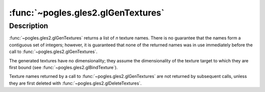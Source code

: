 :func:`~pogles.gles2.glGenTextures`
===================================

.. function:: pogles.gles2.glGenTextures(n) -> textures

    Generate texture names.

    :param n: is the number of texture names to be generated.
    :type n: int
    :raises: :exc:`~pogles.gles2.GLException`
    :return: The list of generated texture names.


Description
-----------

:func:`~pogles.gles2.glGenTextures` returns a list of *n* texture names.  There
is no guarantee that the names form a contiguous set of integers; however, it
is guaranteed that none of the returned names was in use immediately before the
call to :func:`~pogles.gles2.glGenTextures`.

The generated textures have no dimensionality; they assume the dimensionality
of the texture target to which they are first bound (see
:func:`~pogles.gles2.glBindTexture`).

Texture names returned by a call to :func:`~pogles.gles2.glGenTextures` are not
returned by subsequent calls, unless they are first deleted with
:func:`~pogles.gles2.glDeleteTextures`.
